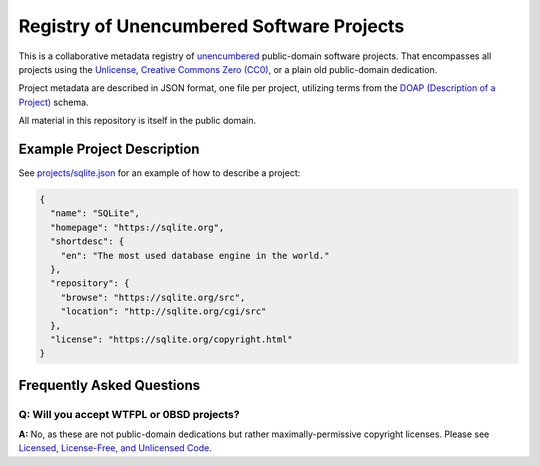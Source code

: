 ******************************************
Registry of Unencumbered Software Projects
******************************************

This is a collaborative metadata registry of `unencumbered
<http://ar.to/2010/01/dissecting-the-unlicense>`__ public-domain software
projects. That encompasses all projects using the
`Unlicense <https://unlicense.org>`__,
`Creative Commons Zero (CC0) <https://creativecommons.org/publicdomain/zero/1.0/>`__,
or a plain old public-domain dedication.

Project metadata are described in JSON format, one file per project,
utilizing terms from the `DOAP (Description of a Project)
<https://github.com/ewilderj/doap>`__ schema.

All material in this repository is itself in the public domain.

Example Project Description
===========================

See `projects/sqlite.json
<https://github.com/unlicense/unencumbered-software/blob/master/projects/sqlite.json>`__
for an example of how to describe a project:

.. code-block:: json

   {
     "name": "SQLite",
     "homepage": "https://sqlite.org",
     "shortdesc": {
       "en": "The most used database engine in the world."
     },
     "repository": {
       "browse": "https://sqlite.org/src",
       "location": "http://sqlite.org/cgi/src"
     },
     "license": "https://sqlite.org/copyright.html"
   }

Frequently Asked Questions
==========================

Q: Will you accept WTFPL or 0BSD projects?
------------------------------------------

**A:** No, as these are not public-domain dedications but rather
maximally-permissive copyright licenses.
Please see `Licensed, License-Free, and Unlicensed Code
<http://ar.to/2010/12/licensing-and-unlicensing>`__.
